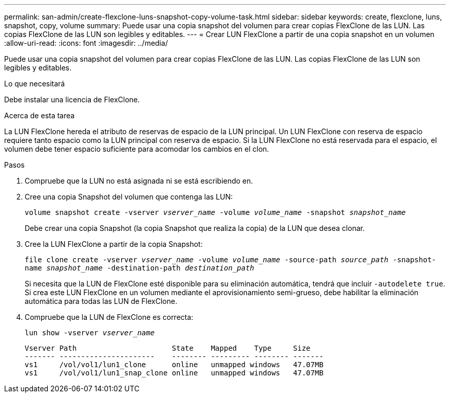 ---
permalink: san-admin/create-flexclone-luns-snapshot-copy-volume-task.html 
sidebar: sidebar 
keywords: create, flexclone, luns, snapshot, copy, volume 
summary: Puede usar una copia snapshot del volumen para crear copias FlexClone de las LUN. Las copias FlexClone de las LUN son legibles y editables. 
---
= Crear LUN FlexClone a partir de una copia snapshot en un volumen
:allow-uri-read: 
:icons: font
:imagesdir: ../media/


[role="lead"]
Puede usar una copia snapshot del volumen para crear copias FlexClone de las LUN. Las copias FlexClone de las LUN son legibles y editables.

.Lo que necesitará
Debe instalar una licencia de FlexClone.

.Acerca de esta tarea
La LUN FlexClone hereda el atributo de reservas de espacio de la LUN principal. Un LUN FlexClone con reserva de espacio requiere tanto espacio como la LUN principal con reserva de espacio. Si la LUN FlexClone no está reservada para el espacio, el volumen debe tener espacio suficiente para acomodar los cambios en el clon.

.Pasos
. Compruebe que la LUN no está asignada ni se está escribiendo en.
. Cree una copia Snapshot del volumen que contenga las LUN:
+
`volume snapshot create -vserver _vserver_name_ -volume _volume_name_ -snapshot _snapshot_name_`

+
Debe crear una copia Snapshot (la copia Snapshot que realiza la copia) de la LUN que desea clonar.

. Cree la LUN FlexClone a partir de la copia Snapshot:
+
`file clone create -vserver _vserver_name_ -volume _volume_name_ -source-path _source_path_ -snapshot-name _snapshot_name_ -destination-path _destination_path_`

+
Si necesita que la LUN de FlexClone esté disponible para su eliminación automática, tendrá que incluir `-autodelete true`. Si crea este LUN FlexClone en un volumen mediante el aprovisionamiento semi-grueso, debe habilitar la eliminación automática para todas las LUN de FlexClone.

. Compruebe que la LUN de FlexClone es correcta:
+
`lun show -vserver _vserver_name_`

+
[listing]
----

Vserver Path                      State    Mapped    Type     Size
------- ----------------------    -------- --------- -------- -------
vs1     /vol/vol1/lun1_clone      online   unmapped windows   47.07MB
vs1     /vol/vol1/lun1_snap_clone online   unmapped windows   47.07MB
----

